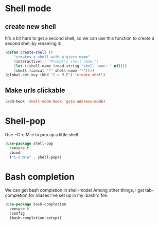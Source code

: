 * Shell mode

** create new shell
It's a bit hard to get a second shell, so we can use this function to
create a second shell by renaming it:
#+BEGIN_SRC emacs-lisp
  (defun create-shell ()
      "creates a shell with a given name"
      (interactive);; "Prompt\n shell name:")
      (let ((shell-name (read-string "shell name: " nil)))
      (shell (concat "*" shell-name "*"))))
  (global-set-key (kbd "C-c M-E") 'create-shell)
#+END_SRC

** Make urls clickable

   #+BEGIN_SRC emacs-lisp
     (add-hook 'shell-mode-hook 'goto-address-mode)
   #+END_SRC


* Shell-pop
Use ~C-c M-e to pop up a little shell
#+BEGIN_SRC emacs-lisp
  (use-package shell-pop
    :ensure t
    :bind
    ("C-c M-e" . shell-pop))
#+END_SRC

* Bash completion 
We can get bash completion in shell-mode! Among other things, I get
tab-completion for aliases I've set up in my .bashrc file. 


#+BEGIN_SRC emacs-lisp
  (use-package bash-completion
    :ensure t
    :config
    (bash-completion-setup))
#+END_SRC



